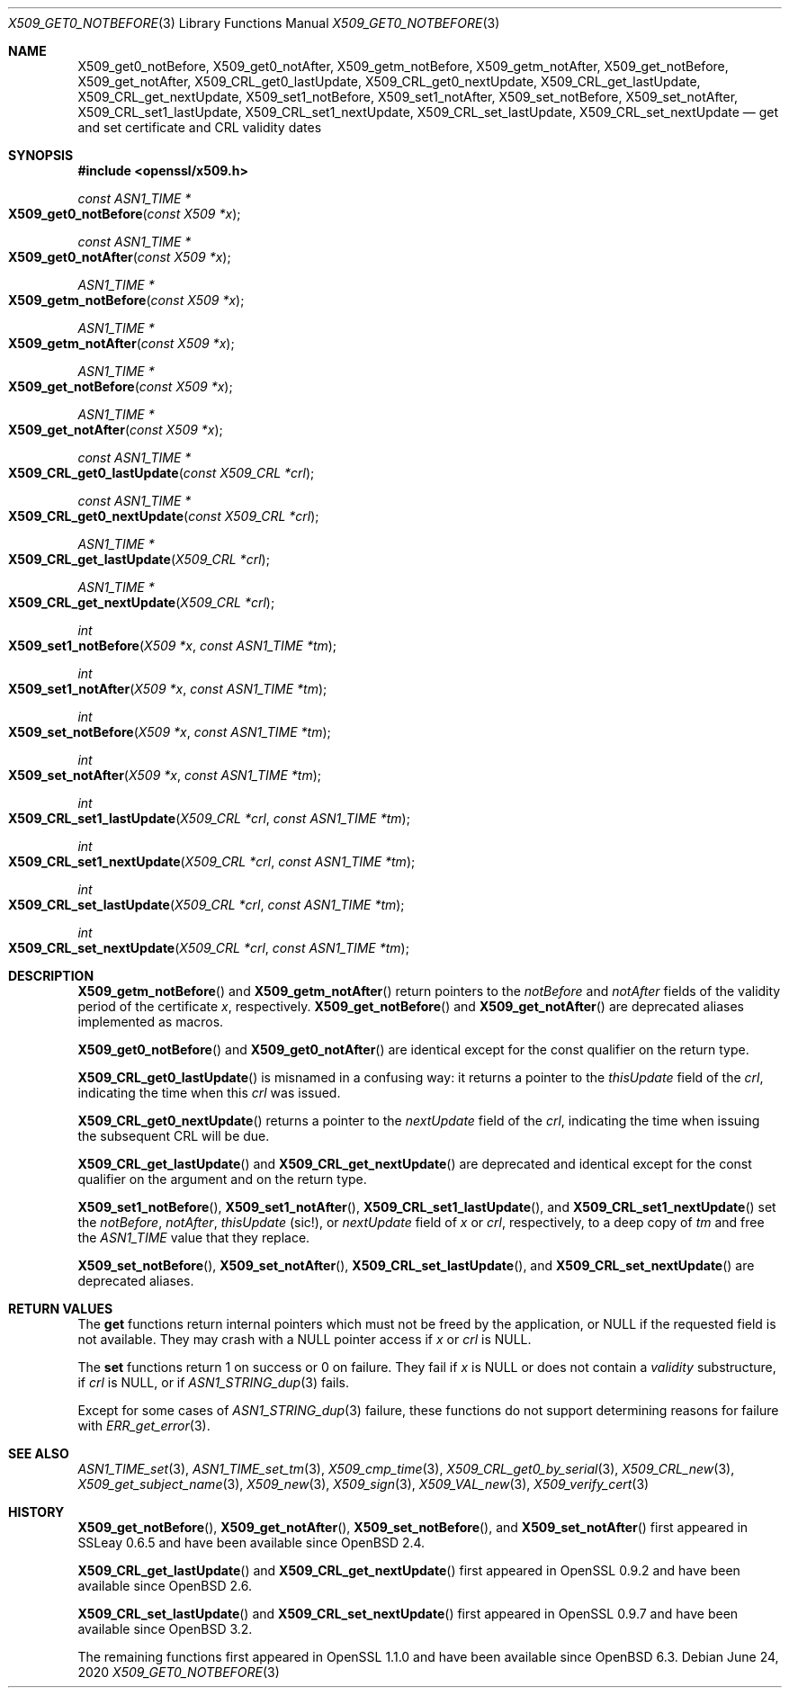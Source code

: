 .\" $OpenBSD: X509_get0_notBefore.3,v 1.5 2020/06/24 14:59:41 schwarze Exp $
.\" content checked up to: OpenSSL 27b138e9 May 19 00:16:38 2017 +0000
.\"
.\" Copyright (c) 2018, 2020 Ingo Schwarze <schwarze@openbsd.org>
.\"
.\" Permission to use, copy, modify, and distribute this software for any
.\" purpose with or without fee is hereby granted, provided that the above
.\" copyright notice and this permission notice appear in all copies.
.\"
.\" THE SOFTWARE IS PROVIDED "AS IS" AND THE AUTHOR DISCLAIMS ALL WARRANTIES
.\" WITH REGARD TO THIS SOFTWARE INCLUDING ALL IMPLIED WARRANTIES OF
.\" MERCHANTABILITY AND FITNESS. IN NO EVENT SHALL THE AUTHOR BE LIABLE FOR
.\" ANY SPECIAL, DIRECT, INDIRECT, OR CONSEQUENTIAL DAMAGES OR ANY DAMAGES
.\" WHATSOEVER RESULTING FROM LOSS OF USE, DATA OR PROFITS, WHETHER IN AN
.\" ACTION OF CONTRACT, NEGLIGENCE OR OTHER TORTIOUS ACTION, ARISING OUT OF
.\" OR IN CONNECTION WITH THE USE OR PERFORMANCE OF THIS SOFTWARE.
.\"
.Dd $Mdocdate: June 24 2020 $
.Dt X509_GET0_NOTBEFORE 3
.Os
.Sh NAME
.Nm X509_get0_notBefore ,
.Nm X509_get0_notAfter ,
.Nm X509_getm_notBefore ,
.Nm X509_getm_notAfter ,
.Nm X509_get_notBefore ,
.Nm X509_get_notAfter ,
.Nm X509_CRL_get0_lastUpdate ,
.Nm X509_CRL_get0_nextUpdate ,
.Nm X509_CRL_get_lastUpdate ,
.Nm X509_CRL_get_nextUpdate ,
.Nm X509_set1_notBefore ,
.Nm X509_set1_notAfter ,
.Nm X509_set_notBefore ,
.Nm X509_set_notAfter ,
.Nm X509_CRL_set1_lastUpdate ,
.Nm X509_CRL_set1_nextUpdate ,
.Nm X509_CRL_set_lastUpdate ,
.Nm X509_CRL_set_nextUpdate
.Nd get and set certificate and CRL validity dates
.Sh SYNOPSIS
.In openssl/x509.h
.Ft const ASN1_TIME *
.Fo X509_get0_notBefore
.Fa "const X509 *x"
.Fc
.Ft const ASN1_TIME *
.Fo X509_get0_notAfter
.Fa "const X509 *x"
.Fc
.Ft ASN1_TIME *
.Fo X509_getm_notBefore
.Fa "const X509 *x"
.Fc
.Ft ASN1_TIME *
.Fo X509_getm_notAfter
.Fa "const X509 *x"
.Fc
.Ft ASN1_TIME *
.Fo X509_get_notBefore
.Fa "const X509 *x"
.Fc
.Ft ASN1_TIME *
.Fo X509_get_notAfter
.Fa "const X509 *x"
.Fc
.Ft const ASN1_TIME *
.Fo X509_CRL_get0_lastUpdate
.Fa "const X509_CRL *crl"
.Fc
.Ft const ASN1_TIME *
.Fo X509_CRL_get0_nextUpdate
.Fa "const X509_CRL *crl"
.Fc
.Ft ASN1_TIME *
.Fo X509_CRL_get_lastUpdate
.Fa "X509_CRL *crl"
.Fc
.Ft ASN1_TIME *
.Fo X509_CRL_get_nextUpdate
.Fa "X509_CRL *crl"
.Fc
.Ft int
.Fo X509_set1_notBefore
.Fa "X509 *x"
.Fa "const ASN1_TIME *tm"
.Fc
.Ft int
.Fo X509_set1_notAfter
.Fa "X509 *x"
.Fa "const ASN1_TIME *tm"
.Fc
.Ft int
.Fo X509_set_notBefore
.Fa "X509 *x"
.Fa "const ASN1_TIME *tm"
.Fc
.Ft int
.Fo X509_set_notAfter
.Fa "X509 *x"
.Fa "const ASN1_TIME *tm"
.Fc
.Ft int
.Fo X509_CRL_set1_lastUpdate
.Fa "X509_CRL *crl"
.Fa "const ASN1_TIME *tm"
.Fc
.Ft int
.Fo X509_CRL_set1_nextUpdate
.Fa "X509_CRL *crl"
.Fa "const ASN1_TIME *tm"
.Fc
.Ft int
.Fo X509_CRL_set_lastUpdate
.Fa "X509_CRL *crl"
.Fa "const ASN1_TIME *tm"
.Fc
.Ft int
.Fo X509_CRL_set_nextUpdate
.Fa "X509_CRL *crl"
.Fa "const ASN1_TIME *tm"
.Fc
.Sh DESCRIPTION
.Fn X509_getm_notBefore
and
.Fn X509_getm_notAfter
return pointers to the
.Fa notBefore
and
.Fa notAfter
fields of the validity period of the certificate
.Fa x ,
respectively.
.Fn X509_get_notBefore
and
.Fn X509_get_notAfter
are deprecated aliases implemented as macros.
.Pp
.Fn X509_get0_notBefore
and
.Fn X509_get0_notAfter
are identical except for the const qualifier on the return type.
.Pp
.Fn X509_CRL_get0_lastUpdate
is misnamed in a confusing way: it returns a pointer to the
.Fa thisUpdate
field of the
.Fa crl ,
indicating the time when this
.Fa crl
was issued.
.Pp
.Fn X509_CRL_get0_nextUpdate
returns a pointer to the
.Fa nextUpdate
field of the
.Fa crl ,
indicating the time when issuing the subsequent CRL will be due.
.Pp
.Fn X509_CRL_get_lastUpdate
and
.Fn X509_CRL_get_nextUpdate
are deprecated and identical except for the const qualifier
on the argument and on the return type.
.Pp
.Fn X509_set1_notBefore ,
.Fn X509_set1_notAfter ,
.Fn X509_CRL_set1_lastUpdate ,
and
.Fn X509_CRL_set1_nextUpdate
set the
.Fa notBefore ,
.Fa notAfter ,
.Fa thisUpdate Pq sic!\& ,
or
.Fa nextUpdate
field of
.Fa x
or
.Fa crl ,
respectively, to a deep copy of
.Fa tm
and free the
.Vt ASN1_TIME
value that they replace.
.Pp
.Fn X509_set_notBefore ,
.Fn X509_set_notAfter ,
.Fn X509_CRL_set_lastUpdate ,
and
.Fn X509_CRL_set_nextUpdate
are deprecated aliases.
.Sh RETURN VALUES
The
.Sy get
functions return internal pointers
which must not be freed by the application, or
.Dv NULL
if the requested field is not available.
They may crash with a
.Dv NULL
pointer access if
.Fa x
or
.Fa crl
is
.Dv NULL .
.Pp
The
.Sy set
functions return 1 on success or 0 on failure.
They fail if
.Fa x
is
.Dv NULL
or does not contain a
.Fa validity
substructure, if
.Fa crl
is
.Dv NULL ,
or if
.Xr ASN1_STRING_dup 3
fails.
.Pp
Except for some cases of
.Xr ASN1_STRING_dup 3
failure, these functions do not support
determining reasons for failure with
.Xr ERR_get_error 3 .
.Sh SEE ALSO
.Xr ASN1_TIME_set 3 ,
.Xr ASN1_TIME_set_tm 3 ,
.Xr X509_cmp_time 3 ,
.Xr X509_CRL_get0_by_serial 3 ,
.Xr X509_CRL_new 3 ,
.Xr X509_get_subject_name 3 ,
.Xr X509_new 3 ,
.Xr X509_sign 3 ,
.Xr X509_VAL_new 3 ,
.Xr X509_verify_cert 3
.Sh HISTORY
.Fn X509_get_notBefore ,
.Fn X509_get_notAfter ,
.Fn X509_set_notBefore ,
and
.Fn X509_set_notAfter
first appeared in SSLeay 0.6.5 and have been available since
.Ox 2.4 .
.Pp
.Fn X509_CRL_get_lastUpdate
and
.Fn X509_CRL_get_nextUpdate
first appeared in OpenSSL 0.9.2 and have been available since
.Ox 2.6 .
.Pp
.Fn X509_CRL_set_lastUpdate
and
.Fn X509_CRL_set_nextUpdate
first appeared in OpenSSL 0.9.7 and have been available since
.Ox 3.2 .
.Pp
The remaining functions first appeared in OpenSSL 1.1.0
and have been available since
.Ox 6.3 .
